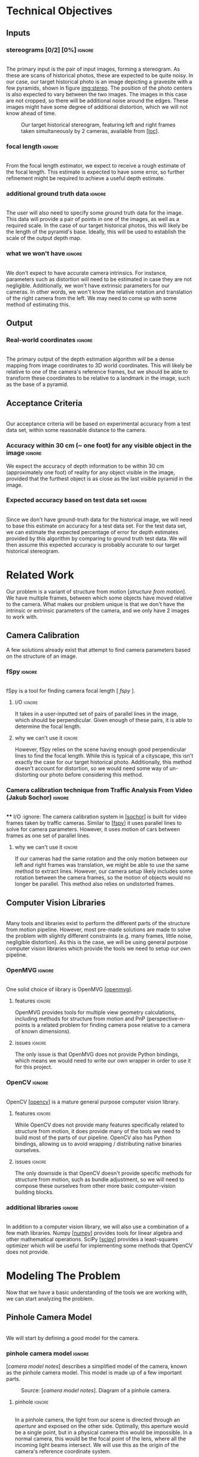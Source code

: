 #+OPTIONS: toc:nil
#+LATEX_HEADER: \usepackage{tikz}
#+LATEX_HEADER: \usetikzlibrary{shapes.misc, positioning}
#+LATEX_HEADER: \usepackage{float}
#+LATEX_HEADER: \usepackage[parfill]{parskip}
#+LATEX_HEADER: \usepackage[margin=1in]{geometry}
#+LATEX_HEADER: \usepackage{helvet}
#+LATEX_HEADER: \usepackage{setspace}
#+LATEX_HEADER: \renewcommand{\familydefault}{\sfdefault}
#+LATEX_HEADER: \setstretch{1.2}
#+LATEX_HEADER: \setlength{\parskip}{14.4pt}
#+LATEX_CLASS_OPTIONS: [12pt]

* Technical Objectives
** Inputs
*** stereograms [0/2] [0%]                                           :ignore:
    \\

    The primary input is the pair of input images, forming a stereogram.
    As these are scans of historical photos, these are expected to be quite noisy.
    In our case, our target historical photo is an image depicting a gravesite with a few pyramids, shown in figure [[img:stereo]].
    The position of the photo centers is also expected to vary between the two images.
    The images in this case are not cropped, so there will be additional noise around the edges.
    These images might have some degree of additional distortion, which we will not know ahead of time.

    #+caption: Our target historical stereogram, featuring left and right frames taken simultaneously by 2 cameras, available from [[[loc]]].
    #+name: img:stereo
    #+attr_latex: :height 200px
    [[file:../data/stereo.png]]

*** focal length :ignore:
    \\
    From the focal length estimator, we expect to receive a rough estimate of the focal length.
    This estimate is expected to have some error, so further refinement might be required to achieve a useful depth estimate.
*** additional ground truth data :ignore:
    \\
    The user will also need to specify some ground truth data for the image.
    This data will provide a pair of points in one of the images, as well as a required scale.
    In the case of our target historical photos, this will likely be the length of the pyramid's base.
    Ideally, this will be used to establish the scale of the output depth map.
*** what we won't have :ignore:
    \\
    We don't expect to have accurate camera intrinsics.
    For instance, parameters such as distortion will need to be estimated in case they are not negligible.
    Additionally, we won't have extrinsic parameters for our cameras.
    In other words, we won't know the relative rotation and translation of the right camera from the left.
    We may need to come up with some method of estimating this.

** Output
*** Real-world coordinates :ignore:
    \\
    The primary output of the depth estimation algorithm will be a dense mapping from image coordinates to 3D world coordinates.
    This will likely be relative to one of the camera's reference frames, but we should be able to transform these coordinates to be relative to a landmark in the image, such as the base of a pyramid.

** Acceptance Criteria
   \\
   Our acceptance criteria will be based on experimental accuracy from a test data set, within some reasonable distance to the camera.
*** Accuracy within 30 cm (~ one foot) for any visible object in the image :ignore:
    We expect the accuracy of depth information to be within 30 cm (approximately one foot) of reality for any object visible in the image, provided that the furthest object is as close as the last visible pyramid in the image.
*** Expected accuracy based on test data set :ignore:
    \\
    Since we don't have ground-truth data for the historical image, we will need to base this estimate on accuracy for a test data set.
    For the test data set, we can estimate the expected percentage of error for depth estimates provided by this algorithm by comparing to ground truth test data.
    We will then assume this expected accuracy is probably accurate to our target historical stereogram.

\pagebreak
* Related Work
  Our problem is a variant of structure from motion [[[structure from motion]]].
  We have multiple frames, between which some objects have moved relative to the camera.
  What makes our problem unique is that we don't have the intrinsic or extrinsic parameters of the camera, and we only have 2 images to work with.

** Camera Calibration
   A few solutions already exist that attempt to find camera parameters based on the structure of an image.

*** fSpy :ignore:
    \\
    fSpy is a tool for finding camera focal length [[[ fspy ]]].
**** I/O :ignore:
     It takes in a user-inputted set of pairs of parallel lines in the image, which should be perpendicular.
     Given enough of these pairs, it is able to determine the focal length.
**** why we can't use it :ignore:
     However, fSpy relies on the scene having enough good perpendicular lines to find the focal length.
     While this is typical of a cityscape, this isn't exactly the case for our target historical photo.
     Additionally, this method doesn't account for distortion, so we would need some way of un-distorting our photo before considering this method.
*** Camera calibration technique from Traffic Analysis From Video (Jakub Sochor) :ignore:
    \\
**** I/O :ignore:
     The camera calibration system in [[[sochor]]] is built for video frames taken by traffic cameras.
     Similar to [[[fspy]]] it uses parallel lines to solve for camera parameters.
     However, it uses motion of cars between frames as one set of parallel lines.
**** why we can't use it                                             :ignore:
     If our cameras had the same rotation and the only motion between our left and right frames was translation, we might be able to use the same method to extract lines.
     However, our camera setup likely includes some rotation between the camera frames, so the motion of objects would no longer be parallel.
     This method also relies on undistorted frames.

** Computer Vision Libraries
   \\
   Many tools and libraries exist to perform the different parts of the structure from motion pipeline.
   However, most pre-made solutions are made to solve the problem with slightly different constraints (e.g. many frames, little noise, negligible distortion).
   As this is the case, we will be using general purpose computer vision libraries which provide the tools we need to setup our own pipeline.

*** OpenMVG :ignore:
    \\
    One solid choice of library is OpenMVG [[[openmvg]]].
**** features :ignore:
     OpenMVG provides tools for multiple view geometry calculations, including methods for structure from motion and PnP (perspective-n-points is a related problem for finding camera pose relative to a camera of known dimensions).
**** issues :ignore:
     The only issue is that OpenMVG does not provide Python bindings, which means we would need to write our own wrapper in order to use it for this project.
*** OpenCV :ignore:
    \\
    OpenCV [[[opencv]]] is a mature general purpose computer vision library.
**** features :ignore:
     While OpenCV does not provide many features specifically related to structure from motion, it does provide many of the tools we need to build most of the parts of our pipeline.
     OpenCV also has Python bindings, allowing us to avoid wrapping / distributing native binaries ourselves.
**** issues :ignore:
     The only downside is that OpenCV doesn't provide specific methods for structure from motion, such as bundle adjustment, so we will need to compose these ourselves from other more basic computer-vision building blocks.
*** additional libraries                                             :ignore:
    \\
    In addition to a computer vision library, we will also use a combination of a few math libraries.
    Numpy [[[numpy]]] provides tools for linear algebra and other mathematical operations.
    SciPy [[[scipy]]] provides a least-squares optimizer which will be useful for implementing some methods that OpenCV does not provide.

* Modeling The Problem
  Now that we have a basic understanding of the tools we are working with, we can start analyzing the problem.
** Pinhole Camera Model
   \\
   We will start by defining a good model for the camera.
*** pinhole camera model :ignore:
    [[[camera model notes]]] describes a simplified model of the camera, known as the pinhole camera model.
    This model is made up of a few important parts.

    #+CAPTION: Source: [[[camera model notes]]]. Diagram of a pinhole camera.
    [[file:../data/pinhole.png]]

**** pinhole :ignore:
     \\
     In a pinhole camera, the light from our scene is directed through an /aperture/ and exposed on the other side.
     Optimally, this aperture would be a single point, but in a physical camera this would be impossible.
     In a normal camera, this would be the focal point of the lens, where all the incoming light beams intersect.
     We will use this as the origin of the camera's reference coordinate system.

**** aperture :ignore:
     \\
     The plane where our image will be projected is known as the /image plane/.
     We will call the 2D coordinates mapping the intersection of incoming light beams and the image plane /image space/.
     When we are dealing with a digital image, the units of these coordinates is often measured in pixels.

     The /focal length/ of the camera is the distance from the aperture to this image plane.
     It is useful for the focal length to share the units of the image space coordinates, so we will use pixels.

**** optical axis :ignore:
     \\
     The line normal to the aperture passing through the origin of the camera is the /optical axis/.
     The intersection of the optical axis and the aperture is called the /principal point/.
     Another way to see the principal point is the projection of the origin in image space.

*** pinhole camera model approximates real cameras :ignore:
    \\
    As aforementioned, creating a useful pinhole camera is difficult, as we would like the aperture to be a single point, which is impossible with a physical camera.
    In order to make re-focusing the light on a single point possible, most cameras use lenses instead.
**** distortion [0/1] [0%]                                           :ignore:
     These lenses don't necessarily have fixed focal length throughout, possibly due to errors in manufacturing.
     These variations in focal length cause distortion.
     The most common form of distortion is radial distortion, where the focal length of varies as we move away from the center of the lens.
     Figure [[img:distortion]] shows several examples of radial distortion.
     If the distortion is significant, we will need to account for it before we can get accurate measurements.

     #+CAPTION: Source [[[camera model notes]]]. Examples of the 2 types of radial distortion, caused by variations in focal length of the lens.
     #+NAME: img:distortion
     [[file:../data/distortion.png]]

*** getting from some 3D coordinate system to image space            :ignore:
    \\
    Now that we have a reasonable model of the camera, it is important to understand how points in 3D world coordinates are projected to 2D image space.
    This transformation can be split into 2 main steps each defined by a set of parameters.

**** extrinsic properties / pose :ignore:
     The extrinsic parameters of the camera encode the pose information, including the rotation and translation of the camera in world coordinates.
     This especially important if you have multiple cameras, like we do in our stereogram setup.
     For instance, we can use the left camera's reference frame as our world coordinates, making the pose of the right camera relative to the first camera.
**** intrinsic properties / projection :ignore:
     The intrinsic parameters describe the projection from 3D coordinates in our camera's reference system to image space.
     These parameters include the center of our image and the focal length.

** The Math of Projection
   \\
   Now that we have a basic understanding of the camera model, we need a way to represent these transformations using linear operations.

*** homogeneous coordinates :ignore:
    [[[homogeneous coords notes]]] describes a new coordinate system that we can use to describe the type of transformation we need: homogeneous coordinates.
     We will focus on the 2D case for the purpose of example, but the ideas represented here can easily be extended to 3D.
**** basics in 2D [0/2] [0%]                                         :ignore:
     \\
     A point in Cartesian coordinates can be represented as a vector $[x \ y]$, the distance along the coordinate axes from the origin.
     The same point can be written in homogeneous coordinates as a vector $[xZ \ yZ \ Z]$, where $Z$ is a non-zero real number.
     Z acts as a normalization factor: scaling our entire vector by any non-zero scaling factor will yield the same point, as shown in figure [[eq:norm]].

#+CAPTION: The normalization factor makes points represented in homogeneous coordinates invariant to scale.
#+NAME: eq:norm
#+ATTR_LATEX: :options [H]
#+begin_figure latex
  \begin{center}
    \[
    \begin{bmatrix}
      xZ \\
      yZ \\
      Z \\
    \end{bmatrix} =
    Z
    \begin{bmatrix}
      x \\
      y \\
      1 \\
    \end{bmatrix} \propto
    \begin{bmatrix}
      x \\
      y \\
      1 \\
    \end{bmatrix}
    \]
  \end{center}
#+end_figure

***** points at infinity :ignore:
      \\
      If our normalization factor is zero, our point in homogeneous coordinates no longer maps back to a finite point in Cartesian coordinates.
      A vector of the form $[x \ y \ 0]$ represents a point in the direction $[x \ y]$ infinitely far from the origin.
      In higher dimensions, a normalization factor at 0 yields lines and planes at infinity.
***** lines :ignore:
      \\
      Lines are described using the same format as points.
      Given a line described by vector $\lambda = [a \ b \ c]$, and a point described by vector $p = [xZ \ yZ \ Z]$, if $\lambda \cdot p = 0$ the point p is on line \lambda.
      Figure [[eq:line]] shows how we can find the equation of a line written in homogeneous coordinates.

#+CAPTION: The equation of a line from its homogeneous coordinates representation.
#+NAME: eq:line
#+ATTR_LATEX: :options [H]
#+begin_figure latex
  \begin{center}
  \[
  \begin{bmatrix}
    xZ \\
    yZ \\
    Z
  \end{bmatrix} \cdot
  \begin{bmatrix}
  a \\
  b \\
  c \\
  \end{bmatrix} = 0
  \]
  \[axZ + byZ + cZ = 0 \]
  \[ y = -(a/b) x - c/b \]
  \end{center}
#+end_figure

      \\
      The slope of lines of the form $[a \ b \ c]$ is $-a/b$, and the y-intercept is at $-c/b$.
      Lines are also invariant to scaling operations, so $\lambda \propto s \lambda$.

****** intersection of lines                                         :ignore:
      The intersection of 2 lines is the cross product.
      If our lines are parallel, this intersection will be a point at infinity in the direction of the lines, as shown in figure [[eq:para_isect]].

#+CAPTION: The intersection of parallel lines.
#+NAME: eq:para_isect
#+ATTR_LATEX: :options [H]
#+begin_figure latex
  \begin{center}
    \[
    \begin{bmatrix}
      a \\
      b \\
      c
    \end{bmatrix} \times
    \begin{bmatrix}
      a \\
      b \\
      d \\
    \end{bmatrix} =
    \begin{bmatrix}
      b*d - b*c \\
      a*c - a*d \\
      a*b - a*b
    \end{bmatrix} \propto
    \begin{bmatrix}
      b \\
      -a \\
      0
    \end{bmatrix}
    \]

  \end{center}
#+end_figure

***** transformations [0/1] [0%]                                     :ignore:
      \\
      Linear transformations in homogeneous coordinates can be modeled as matrices, just like with Cartesian coordinates.
      As homogeneous coordinates add a normalization factor, these matrices have additional degrees of freedom and can represent more types of transformations.
      The most general form of transformation allowed by homogeneous transformation matrices is projection.

      In figure [[eq:projection]], $A$ is a 2x2 matrix.
      This matrix can be seen as an affine transformation in Cartesian coordinates, potentially including scaling, rotation, or skew.
      $t$ can be seen as a translation vector, a fixed value that will be added to each coordinate after the transformation represented by A is applied.
      $s$ is a normalization factor.
      Our vectors will be scaled down by this factor after the other operations have been applied.
      $b$ is a skew vector.
      It allows us to break parallelism, lines that are parallel before our transformation no longer need to be parallel after.
      Breaking parallelism allows us to project images with non-orthographic perspectives.

#+CAPTION: Breakdown of a projection matrix into a few key components.
#+NAME: eq:projection
#+ATTR_LATEX: :options [H]
#+begin_figure latex
  \begin{center}
    \[
    P =
    \begin{bmatrix}
      A_{11} & A_{12} & t_{1} \\
      A_{21} & A_{22} & t_{2} \\
      b_{1} & b_{2} & s
    \end{bmatrix} =
    \begin{bmatrix}
      A & t \\
      b & s
    \end{bmatrix}
    \]
  \end{center}
#+end_figure

*** camera intrinsic matrix                                          :ignore:
    \\
    With homogeneous coordinates and projection matrices we can now map from 3D coordinates to the camera's image space using a linear transformation.
    The most basic building block of the projection matrix in the pinhole camera model is the camera intrinsic matrix, $K$.
    $K$ maps from 3D directions in our camera's reference space in Cartesian coordinates, to 2D homogeneous coordinates in image space.
    Note that $K$ will not capture any information about the position of our camera in world coordinates, it assumes that the vectors it transforms are from the camera's origin to a point in 3D space.

    The illustration in figure [[fig:projection]] shows how points in 3D are projected to image space.
    A few similar triangles are present in this image, and we can use these to establish a relationship between the parameters of our camera, the point's coordinates in our camera's reference frame, and the coordinates in image space. Figure [[eq:cart_proj]] shows what this relationship would look like in Cartesian coordinates. We need to divide by /z/ to get the intended result, making this relationship non-linear. However homogeneous coordinates allow us to rewrite this relationship as a linear transformation, as shown in [[eq:homo_proj]].

#+CAPTION: Diagram of projection. /O/ is the aperture. /f/ is the focal length of the lens. /P/ is the principal point. /A/ is the point in 3D space, /a/ is the same point on the image plane. $[x \ y \ z]$ specifies the location of /A/ in the camera's reference frame. $[u \ v]$ specifies the location of /a/ in image coordinates.
#+NAME: fig:projection
#+ATTR_LATEX: :options [H]
#+begin_figure latex
  \begin{tikzpicture}
    \coordinate [label={below right:$O$}] (O) at (0, 0);
    \coordinate [label={below left:$P$}] (P) at (-4.6, 3);
    \coordinate (P2) at (-11.25, 7.5);
    \coordinate [label={above left:$A$}] (A) at (-9, 9);
    \coordinate [label={above right:$a$}] (a) at (-3.6, 3.6);

    \filldraw[very thick] (O) circle (.05);
    \filldraw[very thick] (P) circle (.05);
    \filldraw[very thick, color=red] (A) circle (.05);
    \filldraw[very thick, color=red] (a) circle (.05);
    \filldraw[very thick, color=blue] (-9, 7.5) circle (.05);
    \filldraw[very thick, color=blue] (-3.6, 3) circle (.05);

    \draw [semithick] (-3, 2) -- (-3, 4) -- (-6, 4) -- (-6, 2) -- (-3, 2);

    \draw [semithick] (0, 0) -- node [below] {$f$} (-4.5, 3) -- node [above] {$z$} (-11.25, 7.5);
    \draw [semithick,color=red] (0, 0) -- (-9, 9);
    \draw [semithick,color=blue] (0, 0) -- (-9, 7.5);

    \draw [semithick] (P) -- node [above] {$u$} (-3.6, 3);
    \draw [semithick] (-3.6, 3) -- node [right] {$v$} (a);

    \draw [semithick] (P2) -- node [below] {$x$} (-9, 7.5);
    \draw [semithick] (-9, 7.5) -- node [left] {$y$} (A);
  \end{tikzpicture}
#+end_figure

#+CAPTION: Solving for our image coordinates given details about our camera, using Cartesian coordinates. Here the center of the image is $[c_x \ c_y]$.
#+NAME: eq:cart_proj
#+ATTR_LATEX: :options [H]
#+begin_figure latex
  \begin{center}
    \[
    \begin{bmatrix}
    u - c_x \\
    v - c_y
    \end{bmatrix} / f =
    \begin{bmatrix}
    x \\
    y
    \end{bmatrix} / z
    \]
    \[
    \begin{bmatrix}
      u \\
      v
    \end{bmatrix} =
    \begin{bmatrix}
      f * x / z + p_x \\
      f * y / z + p_y
    \end{bmatrix}
    \]
  \end{center}
#+end_figure

#+CAPTION: Converting our projection equation to homogeneous coordinates and defining the camera intrinsic matrix K.
#+NAME: eq:homo_proj
#+ATTR_LATEX: :options [H]
#+begin_figure latex
  \begin{center}
    \[
    \begin{bmatrix}
    u \\
    v \\
    1
    \end{bmatrix} \propto
    \begin{bmatrix}
      uz \\
      vz \\
      z \\
    \end{bmatrix} =
    \begin{bmatrix}
      f * x + c_x * z \\
      f * y + c_y * z\\
      z
    \end{bmatrix} =
    \begin{bmatrix}
      f & 0 & c_x \\
      0 & f & c_y \\
      0 & 0 & 1
    \end{bmatrix}
    \begin{bmatrix}
      x \\
      y \\
      z
    \end{bmatrix}
    \]
    \[
    K =
    \begin{bmatrix}
      f & 0 & c_x \\
      0 & f & c_y \\
      0 & 0 & 1
    \end{bmatrix} \
    a =
    \begin{bmatrix}
      u \\
      v \\
      1
    \end{bmatrix} \
    A =
    \begin{bmatrix}
      x \\
      y \\
      z
    \end{bmatrix}
    \]
    \[
      a \propto KA
    \]
  \end{center}
#+end_figure

    This matrix $K$ has a few key parts.
    $[ c_x \ c_y ]$ represent the location of the principal point.
    $f_x$ and $f_y$ are the focal length of the image along the coordinate axes.
    If $f_x = f_y$, the image has square pixels.
    This is a useful assumption that will simplify the problem of solving for $K$.

**** as a mapping from directions to points in image space :ignore:
     \\
     As K maps from 3D to 2D coordinates, there has to be some loss of information in the process.
     As K is a transformation on homographic coordinates, the scale of the input does not affect the output.
     Therefore, all points in the same direction from the camera's origin are mapped to the same point in image space.
     K is a bijective mapping between 3D directions and 2D points in image space.

**** vanishing points :ignore:
     \\
     In 3D, the intersection of 2 parallel lines will be a point at infinity in the same direction as those lines.
     Projecting those lines to image space, we will find that they are no longer parallel (provided they are visible in the image).
     The intersection of these 2 parallel lines in image space is known as a vanishing point.
     By inverting K, we can map this vanishing point to a direction in 3D space in the same direction as our lines.
     This is useful as it allows us to find the angle of a pair of parallel lines in our image.
     Provided we can find 2 sets of parallel lines that lie on the same plane, we can use this technique to find the normal vector for a plane in our image as well.

*** adding pose information                                          :ignore:
    \\
    The intrinsic projection matrix does not include a mapping from world coordinates to camera coordinates.
    This transformation might include translation, so a matrix including this camera pose information would need to map from 3D homogeneous world coordinates to 2D homogeneous image coordinates.

    Typically, this pose information would be represented as a rotation matrix and translation vector for the camera's reference system relative to world coordinates.
    This means we need to apply the inverse of these operations to map the points from world coordinates to camera coordinates: $R_c = R_{p}^{-1}. \ T_c = -R_c T_p$,
    where $R_c, T_c$ is the camera's pose information, and $R_p, T_p$ is the pose of points in the camera's reference system relative to the points in world coordinates.

    If our camera is not rotated or translated relative to the camera coordinate system, we can write the final projection matrix as $P = K [I \ 0]$
    We can incorporate the pose of our points, $R_p, T_p$, as $P = K [ R_p T_p ]$.

** Determining Depth
*** depth with a single camera :ignore:
    \\
    Looking at the model we have so far, we can see that as points move away from the camera's origin along the Z axis, their projections move towards the principal point in 3D space.
    This has the affect of shrinking objects as they move further from the camera, proportional to their distance from the camera.
    Using this information, if we know the length of an object parallel to the camera plane, as well as the focal length, we can determine the distance of the object to the camera.
    However in cases where we don't have the necessary information -- such as the object's measurements -- we won't be able to determine the depth with just the information from a single camera.
**** PnP                                                             :ignore:
     \\
     If we don't know an objects rotation relative to the camera, it might be difficult to determine it's length parallel to the camera plane.
     In cases where we know an object's exact dimensions, there are few methods that we can use to determine it's relative rotation.
***** pose from pairs of parallel lines                              :ignore:
      If our object has appropriate structure we can find its rotation by finding vanishing points.
      This is usually only the case for simple objects.
***** pose in the general case                                       :ignore:
      \\
      In the general case, this class of problems is known as Perspective-n-Points or PnP.
      OpenCV provides a number of solutions for this problem, as described in [[[3pnp]]] and [[[epnp]]].
      As input these functions take in a list of 3D points describing features of our object, as well as a list of 2D points specifying the corresponding features in image space.
      In order to generate a unique solution, these functions need at least 4 points.

*** depth with multiple frames                                       :ignore:
**** triangulation :ignore:
     \\
     With 2 or more frames, we can use the extra information provided by the second camera to triangulate points in 3D, provided we know the relative pose of the other camera, and that we can identify the same point in both images.
     The first step of triangulation would be to use the camera intrinsic matrix to find the directions from each camera to our target point.
     Using each camera's pose information, we can draw lines passing through the camera's origin in the directions obtained from the previous step.
     The intersection of these lines should be the location of the point in world coordinates.
     To account for error, instead of finding the intersection of the lines, we can find the optimal point using least squares optimization.

**** global feature matching :ignore:
     This method requires us to find matches using a global matcher, which might result in a larger number of possible false positive matches.
     In other words, we can filter matches based on their quality, but if we set the threshold too high our set of matches will be too sparse and we will not have depth information for most of the image.
     If we set the threshold to low, we will probably end up with many inaccurate matches.
     If we can constrain our matches based on the geometry of our scene, we might be able to filter out some of these false matches without sacrificing the overall quality of matches.

**** epipolar geometry :ignore:
     \\
     [[[epipolar notes]]] describes the geometry of a 2 camera setup, or epipolar geometry.
     In a typical stereogram camera setup, the camera centers are separated by a fixed distance.
     The segment between the two cameras' centers is known as the /baseline/.
     The intersection of the baseline with a camera's image plane is known as an /epipole/.
     If the camera plane and the baseline are parallel, the /epipole/ is a point at infinity, though this is typically not the case.

     For some 3D point $P$ visible in both cameras' images, we can define a few more structures.
     The /epipolar plane/ is the plane formed by the 2 camera's centers and the point $P$.
     It is important to notice that this plane contains the baseline and the epipoles.
     The /epipolar line/ is the intersection of the epipolar plane and a camera plane.
     For any choice of $P$, this line will still contain the epipoles.

***** the importance of parallel cameras [0/2] [0%]                  :ignore:
      \\
      If our cameras' image planes are parallel to the baseline, we know the focal length and the baseline, and we have a matching pair of points from each image, we can calculate the depth to that point using a more simple method than triangulation.
      In figure [[fig:pll_epipolar]], we can see that $\triangle{PLR}$ and $\triangle{PE_LE_R}$ are similar.
      We can use the similar triangles in the diagram to find b_l (the distance along the baseline between camera L and our point P), as shown in figure [[eq:disparity]].

#+CAPTION: Diagram of an epipolar setup where both cameras image planes are parallel to the baseline. /L/ and /R/ are the left and right cameras. /P/ is some point visible to both cameras. /b_l/ and /b_r/ are the distance along the baseline to P from camera's /L/ and /R/ respectively. /x_l/ and /x_r/ is the distance along the x-axis of each camera to the projection of /P/. /E_L/ and /E_R/ are the endpoints of the epipolar line intersecting the projection line for P. /f/ is the focal length, and /z/ is the depth.
#+NAME: fig:pll_epipolar
#+ATTR_LATEX: :options [H]
#+begin_figure latex
  \begin{tikzpicture}
    \coordinate [label={below left:$L$}] (L) at (0, 0);
    \coordinate [label={below left:$L_f$}] (Lf) at (0, 2);
    \coordinate [label={below left:$L_p$}] (Lp) at (0, 10);

    \coordinate [label={below right:$R$}] (R) at (10, 0);
    \coordinate [label={above:$P$}] (P) at (7, 10);
    \coordinate [label={above left:$E_L$}] (El) at (1.4, 2);
    \coordinate [label={above right:$E_R$}] (Er) at (9.4, 2);

    \draw [very thick] (L) -- (P) -- (R) -- (L);
    \draw [dashed] (P) -- (7, -1);
    \draw [dashed] (L) -- (Lp) -- (P);
    \draw [dashed] (0, 2) -- (11, 2);
    \draw [dashed] (10, 0) -- (11, 0);

    \draw [|-|,semithick] (1.4, 1.5) -- node [below] {$b_l - x_l$} (6.95, 1.5);
    \draw [|-|,semithick] (7.05, 1.5) -- node [below] {$b_r - x_r$} (9.4, 1.5);
    \draw [|-|,semithick] (0, -.5) -- node [below] {$b_l$} (6.95, -.5);
    \draw [|-|,semithick] (7.05, -.5) -- node [below] {$b_r$} (10, -.5);

    \draw [|-|,semithick] (.5, 9.9) -- node [right] {$z$} (.5, 0.1);
    \draw [|-|,semithick] (10.5, 1.9) -- node [right] {$f$} (10.5, 0.1);
  \end{tikzpicture}

  - $L$, $R$: left and right cameras.

  - $P$: a point visible in both cameras.

  - $b_l, b_r$: distance along the baseline from L and R to P

  - $x_l, x_r$: the distance along the x-axis of each camera to the projection of P

  - $E_L, E_R$: endpoints of the epipolar line intersecting the projection lines for P

  - $f$: focal length

  - $z$: depth
#+end_figure

#+CAPTION: Solving for distance along the baseline.
#+NAME: eq:disparity
#+ATTR_LATEX: :options [H]
#+begin_figure latex :file badpngs/bl_from_triangles.png :results file graphics :exports output
      \begin{align}
        \frac{b_l - x_l}{b_l} = \frac{b_r - x_r}{b_r} \\
        b_lb_r - x_lb_r = b_rb_l - x_rb_l \\
        x_lb_r = x_rb_l \\
        b_l + b_r = b \\
        x_lb_l + x_lb_r = x_lb \\
        x_lb_l + x_rb_l = x_lb \\
        (x_l + x_r)b_l = x_lb \\
        b_l = \frac{x_lb}{x_l + x_r}
      \end{align}
#+end_figure

      We can label the value $x_l + x_r$ the disparity $d$.
      Looking now at similar triangles $\triangle{LL_zP}$ and $\triangle{LL_fE_l}$, we can now solve for the depth $z$, as shown in figure [[eq:depthfromdisp]].

#+CAPTION: Solving for depth from disparity.
#+NAME: eq:depthfromdisp
#+ATTR_LATEX: :options [H]
#+begin_figure latex
  \begin{align}
   \frac{z}{b_l} = \frac{f}{x_l} \\
    z = \frac{fb_l}{x_l} = \frac{fb}{d}
  \end{align}
#+end_figure

      As this math depends on our cameras' image planes being parallel to the baseline, we will need to define a transformation to /rectify/ the images of cameras that don't adhere to this constraint.

**** TODO estimating external params :ignore:
     If we can find a set of matching points in our images, we can use our points to determine the required transformation to rectify our images.

***** essential and fundamental matrices [0/3] [0%]                  :ignore:
      \\
      First we must introduce the concept of the essential matrix.
      A 3D point $P$ has corresponding points in the image space of each camera, $p$ and $p'$.
      If we know $p$ and we want to find $p'$, we know that it must lie on the epipolar line for $P$.
      To find the epipolar line, we must know the relative position of our cameras defined by rotation matrix $R$ and translation vector $T$ (in our first camera's reference system).
      We assume for simplicity that our cameras have a focal length of 1 and centers at $[0 \ 0]$, so $K = K' = I$.
      Based on this, the projection of $p'$ on camera 1's image plane is $Rp' + T$.

      We know that $T$ (the translation vector between the cameras) is our baseline, and therefore must be on the epipolar plane.
      We also know that $Rp' + T$ must also be on the epipolar plane.
      We can find a vector normal to the epipolar plane using the cross product: $T \times (Rp' + T) = T \times Rp'$.
      For any point on the plane, the dot product with this normal vector should be 0.
      We know that $p$ is on the epipolar plane as well, so $p \cdot (T \times Rp')$.
      For 3D vectors we can rewrite our cross product as matrix multiplication: $p^T (T_{\times} R) p'$.
      From this we can derive our definition of the essential matrix, $E = T_{\times} R$.
      For any point in our first image $p$, it's corresponding matching point must lie on the line ($p^T E$).

      This definition of the essential matrix assumed that $K = K' = I$, so we can factor this back into the equation to get our fundamental matrix: $F = K^{-T} E K'^{-1}$.
      This new matrix performs the same function as the essential matrix, but for cameras with varying focal length and center.
      F has a few interesting properties, it only has 8 degrees-of-freedom since its scale doesn't matter, and it has rank 2 since it maps from points to lines.

      Without knowledge of our camera's intrinsic parameters, we might still be able to find the fundamental matrix assuming we can find a sufficient number of independent epipolar lines.
      Given 2 matching points in our images, $p = [u \ v \ 1]$ and $p' = [u' \ v' \ 1]$, figure [[eq:8p]] shows how we can construct a linear constraint.

#+CAPTION: Constructing a linear constraint on the fundamental matrix from a matching pair of features.
#+NAME: eq:8p
#+ATTR_LATEX: :options [H]
#+begin_figure latex
      \begin{align*}
        p^T F p' = 0 \\
        \begin{bmatrix}u & v & 1\end{bmatrix}
        \begin{bmatrix}
          F_{11} & F_{12} & F_{13} \\
          F_{21} & F_{22} & F_{23} \\
          F_{31} & F_{32} & F_{33}
        \end{bmatrix}
        \begin{bmatrix}
          u' \\
          v' \\
          1
        \end{bmatrix} = 0 \\
        \begin{bmatrix}
          (u * F_{11} + v * F_{21} + F_{31}) &
          (u * F_{12} + v * F_{22} + F_{32}) &
          (u * F_{13} + v * F_{23} + F_{33})
        \end{bmatrix}
        \begin{bmatrix}
          u' \\
          v' \\
          1
        \end{bmatrix} = 0 \\
        \begin{bmatrix}
          u'u & v'u & u
          u'v & v'v & v
          u'  & v'  & 1
        \end{bmatrix}
        \begin{bmatrix}
          F_{11} \\
          F_{12} \\
          F_{13} \\
          F_{21} \\
          F_{22} \\
          F_{23} \\
          F_{31} \\
          F_{32} \\
          F_{33}
        \end{bmatrix} = w \cdot f = 0
      \end{align*}
#+end_figure

      With more matches we can build up a matrix $W$ from row vectors $w_i$, such that $Wf=0$.
      We only need 8 matching points to fully define F (since it only has 8 degrees of freedom), but we can use more to deal with potential noise in our matches, finding F with the smallest mean squared error.
      Our resulting estimate for F might have rank 3, while the real F has rank 2, but we can fix this using SVD, as shown in figure [[eq:8psvd]].

#+CAPTION: Correcting the rank of our estimate for the fundamental matrix using SVD.
#+NAME: eq:8psvd
#+ATTR_LATEX: :options [H]
#+begin_figure latex
  \begin{center}
    \[
    \hat{F} = U
    \begin{bmatrix}
      \sigma_1 & 0 & 0 \\
      0 & \sigma_2 & 0 \\
      0 & 0 & \sigma_3
    \end{bmatrix}
    V
    \]

    \[
    F = U
    \begin{bmatrix}
      \sigma_1 & 0 & 0 \\
      0 & \sigma_2 & 0 \\
      0 & 0 & 0
    \end{bmatrix}
    V
    \]
  \end{center}
#+end_figure

      While using more than 8 matches to estimate F will be more resistant to noise, we might need to employ other methods to deal with outliers in our matches.
      One strategy is to use RANSAC: select random samples from our set of matches and find the one that produces the least outliers.
      Another strategy is to find F that minimizes the median of squared error rather than mean squared error.

***** recovering pose from essential matrix :ignore:
      \\
      Given the camera intrinsic matrix, $K$, we can recover the essential matrix using our estimate of the fundamental matrix.
      Alternatively, we can use a similar algorithm, the 5 point algorithm, to solve for the essential matrix directly.
      Once we have the essential matrix, [[[recover pose]]] describes a method we can use to recover the pose information of our cameras.

***** triangulation :ignore:

***** doing a better job with bundle adjustment :ignore:
      \\
      After we have estimates for our camera's parameters, we can refine them using a process known as bundle adjustment [[[bundle adjustment]]].
      This process uses the parameters for each camera to triangulate our matched points, and then reproject them back to image space.
      The sum of distances between the reprojected points and the actual points is known as reprojection error.
      We can then use a least squares minimizer to minimize this reprojection error.
      This process finds better estimates for camera's intrinsic parameters (e.g. focal length, distortion) and extrinsic parameters (e.g. pose).
      However, as the reprojection error function is not linear, the minimizer is not guaranteed to find the best possible solution.
      In order for bundle adjustment to succeed, we need a reasonable initial estimate for our camera parameters.

**** rectification :ignore:
     \\
     Now that we have camera parameters we can create a transformation to align our image planes with the baseline.
     [[[rectification]]] describes a method for computing this transformation from the fundamental matrix.
     This algorithm breaks down the transformation into 3 component parts: projection, similarity, and shearing.
     The goal of the projection transform is to move the epipoles to a point at infinity.
     The goal of the similarity transform is to rotate the epipoles so they are aligned with the x-axis.
     Finally, the goal of the shearing transform is to preserve the aspect ratio of our images.
     Without the shearing transform, the resulting transformation might squash our image.

**** TODO finding disparity in our rectified image :ignore:
***** stereo block matching :ignore:
      \\
      In our newly rectified image, we now know that our matches need to be approximately aligned horizontally before we consider them.
      This constraint allows us to switch to a different kind of feature matcher: a stereo block matcher.
      In a stereo block matcher, we generate a feature vector for the block around each pixel, and then we find the best match in the same row.
      As not all of these matches will be accurate, the disparity map is then smoothed to make the output less noisy.
      The stereo block matcher is able to do this efficiently by only checking for horizontally allowed matches.
      If we know that points that we care about in our image must be within a certain range of depths, we can use this to constrain where we look for matches as well.
      By using a sliding window to search for matches instead of checking the entire column, a semi-global block matcher is both more efficient and typically has less noise.
***** dealing with untextured areas :ignore:
      \\
      Feature matching in a block matcher still relies on matching images based on their visual appearance.
      This means that large flat, untextured surfaces, such as walls, often produce inaccurate disparity measurements.
      Additionally, at the edges of objects, where blocks include parts of the background, the block matcher might also produce inaccurate results, usually resulting in halo around objects known as /speckle/.
      We can deal with speckle and untextured surfaces using smoothing or filtering, but this will often still result in large areas of inaccurate disparity information.

** Revisiting Related Work
   \\
   We now have all the necessary parts to build a structure from motion pipeline.
   Before we continue, however, it is useful to review the aforementioned work on camera calibration and structure from motion.

*** camera parameters from vanishing points :ignore:
**** fSpy :ignore:
     \\
***** identifiying lines :ignore:
      fSpy uses the geometry of the image to calibrate the camera.
      The user needs find the vanishing points corresponding to 3 pair-wise perpendicular directions.
      They can do this by marking sets of parallel lines on the scene.
      fSpy uses these lines to calculate the vanishing points.
      The dot product of the directions of each pair of vanishing points should be zero, as they are perpendicular, as shown in figure [[eq:perp_vanish]].

#+CAPTION: Constructing a linear constraint on K from perpendicular vanishing points.
#+NAME: eq:perp_vanish
#+ATTR_LATEX: :options [H]
#+begin_figure latex
  \begin{center}
     \[ d_i = K^{-1} p_i \]
     \[ d_1 \cdot d_2 = 0 \]
     \[ (K^{-1} p_1)^T (K^{-1} p_2) = 0 \]
     \[ p_1 (KK^T)^{-1} p_2 = 0 \]
  \end{center}
#+end_figure

      These constraints form a system of linear equations, where our coefficients are the coordinates of the vanishing points, and our unknowns are the parts of the camera intrinsic matrix.
      Note that these constraints form a linear constraint not on $K$, but on $(KK^T)^{-1}$.
      This is fine, however, as we can use Cholesky decomposition to recover $K$ from this value, according to [[[camera model notes]]].

      With 3 points we get 3 equations, but the camera intrinsic matrix can have up to 5 unknowns including the 2 focal length values, the principal point, and skew parameter.
      By assuming our image has zero skew and square pixels, we can reduce the number of unknowns to 3.

**** traffic analysis :ignore:
     \\
     The calibration technique in [[[sochor]]] works similarly to fSpy.
***** diamond space :ignore:
      Unlike fSpy, [[[sochor]]] works with more than 2 lines for each vanishing point.
      In order to find the closest point to a set of lines, they use a special dual space known as /Diamond Space/ [[[diamond space]]].
      This dual space simplifies the process of finding the most likely vanishing point, and makes it simpler to group lines into perpendicular groups.
***** first vanishing point :ignore:
     For the first vanishing point, they assume their video frames will have cars moving in parallel lines, following the lanes.
     They first filter only moving features in the video, and then match the features between frames to find several motion vectors throughout the video.
     They then convert the set of lines to diamond space in order to locate the first vanishing point.
***** second vanishing point :ignore:
     For the second vanishing point they also rely on the geometry of moving vehicles.
     They find edges along the cars that remain parallel as the car moves.
     By converting these lines to their dual in diamond Space, they can filter out the edges that aren't perpendicular to the first vanishing point.
     After this they find the vanishing point as they did for the first set.
***** solving for camera intrinsic parameters and the the third vanishing point :ignore:
      Instead of finding a third vanishing point in their scene, they reduce the number of unknowns in the camera intrinsic matrix to just one, by assuming the principal point of each frame is the center of the image.
      By setting up the same equation as fSpy for the first two vanishing points, they can solve the linear equation for the focal length.
**** issues :ignore:
***** scene geometry :ignore:
      \\
     As we mentioned before, both of these techniques rely on having good geometry in the images, which our target historical stereogram does not have.
     Even the "motion" vectors between our camera frames will likely not be parallel as the cameras' pose likely includes some relative rotation.
***** distortion :ignore:
     This process doesn't work for images with significant distortion, and it is unclear whether or not the cameras that took our target images would satisfy this constraint
     If we try to account for distortion in this process, it would no longer be a linear system of equations.
     Bundle adjustment attempts to solve a similar problem for a non-linear system of equations, but it requires us to have a reasonable initial guess in order to avoid falling into a local minima.

*** useful library functions                                         :ignore:
    \\
**** OpenCV :ignore:
     Our computer vision library of choice will be OpenCV as it a popular and mature computer vision library that provides Python bindings.
     It includes several high level functions that we can use to build our pipeline.

**** TODO ORB, AKAZE, SIFT, BruteForceMatcher
**** findEssentialMat :ignore:
     \\
     /findEssentialMat()/ estimates the essential matrix using the 5 point algorithm.
     It requires us to have some initial guess for our camera's intrinsic parameters, including the focal length and the principal point.

     In the presence of outliers in our match info, the 5 point algorithm might generate an inaccurate estimate.
     To deal with this, OpenCV can use one of 2 methods to filter the input points: /RANSAC/ or /LMEDS/.
     LMEDS, or least medians, attempts to find the essential matrix minimizing the median of error for all matches.
     The median is less susceptible to outliers than the mean, and is overall a better representation of the center of the population of our points.
     RANSAC is a general method for filtering noisy inputs when optimizing linear functions.
     It works by selecting random samples of the input points, generating an essential matrix using the 5 point algorithm for the sample, and then finding the number of matches from our total that lie within some threshold error from that estimate.
     In practice, LMEDS appears to be more stable for our use case.

**** recoverPose :ignore:
     \\
     /recoverPose()/ takes in an essential matrix and breaks it down into it's component pose information.
     It outputs a rotation matrix and a translation vector.
     The pose corresponding to a particular essential matrix is not unique, and there can be up to 4 different combinations.
     /recoverPose()/ takes in our set of matching points and uses the pose estimate to triangulate their locations.
     It then finds the pose in which most of the points are triangulated to be in front of the camera.

**** bundle adjustment :ignore:
     \\
     OpenCV does not provide a method for bundle adjustment, but it does provide several methods for us to implement bundle adjustment ourselves.
     Typically bundle adjustment uses reprojection error as the cost function, minimizing the difference between re-projected triangulated points and the corresponding points in each image.
     The initial guess for the best possible triangulated points can be found using /triangulatePoints()/ a function that takes in each of our camera's intrinsic matrix and the essential matrix and outputs the triangulated points.
     This function does not account for distortion, so we will need to call /undistortPoints()/ with our guess for the distortion parameters before we call this function.

     To reproject these points back to image space, we can use /projectPoints()/ which takes in our camera's parameters and outputs the projected points.
     Bundle adjustment also requires us to be able to calculate the Jacobian of our cost function, and we could calculate it directly if OpenCV provided a Jacobian for /projectPoints()/.
     Unfortunately while /projectPoints()/ does output a Jacobian, it does not include the partial derivatives relative to the input set of points, which we would need.
     Therefore, in order to obtain the Jacobian we will need to estimate using the finite difference method.

     We might also consider using an alternative cost function instead of reprojection error, such as the one described in [[[altbundle]]].
     This function use our camera intrinsic matrix and pose information to lines in world coordinates.
     The error is then the minimum distance between these lines.
     This avoids triangulating our points and then reprojecting them, but still finds a similar cost.

     For the actual bundle adjustment implementation, we need a least square minimizer such as the popular Levenberg-Marquardt algorithm [[[lm]]].
     Fortunately, SciPy offers a Python implementation: /scipy.optimize.least\under{}squares/.
     This function can also optionally approximate the Jacobian use the finite difference method for us.
     It might be useful to consider calculating the Jacobian directly for improved accuracy.

**** stereoRectify :ignore:
     \\
     After we have an accurate estimate for the pose of our camera's we would need to generate a rectification transform.
     /stereoRectify()/ takes in our camera's parameters and outputs this transformation for each of our cameras.
     After we have the transformations, we can actually perform the rectification using /warpPerspective()/ a function that transforms an image using a projection matrix.

**** StereoSGBM :ignore:
     \\
     /StereoSGBM/ implements the semi-global block matching algorithm.
     In addition to the input stereogram, /StereoSGBM/ also includes several hyperparameters we can fine-tune to get a better output disparity map.
     The function of each parameters is described in [[[sgbm]]].
     The parameter /numDisparites/ controls the size of the sliding window, i.e. how far to look to the left for a match for each block.
     The /speckleWindow/, /minDisparity/, and /speckleRange/ parameters control the process that filters out speckles.
     /Speckle/ is a type of error that can occur along the edge of objects when the sliding window includes foreground and background elements.
     The process discards matches for pixels where the minimum disparity in the window specified is less than the minimum.
     Finally, the smoothing parameters /P1/ and /P2/ control how smooth the outputted disparity map should be.
     This can help fill in holes in the disparity map, at the cost of accuracy.

**** Depth Completion via ml :ignore:

     As an alternative to generating disparity information for each pixel in our image using a block matcher, [[[depth completion]]] uses a neural network to extend sparse depth information.
     This method would use the depth from our triangulated points, as well as the image data in order to predict the depth data for the rest of the image.
     The primary advantage of this solution is that it doesn't rely on finding matches in sparsely textured areas in order to determine depth, potentially resulting in less areas of high inaccuracy.

 \pagebreak
* Our Pipeline
  Now that we understand all the tools at our disposal, we can use them to construct a solution.
  Figure [[fig:pipeline]] breaks our pipeline down into several concrete steps, each building on the input generated from the last until we have our desired output.

#+CAPTION: Our depth estimation pipeline.
#+NAME: fig:pipeline
#+ATTR_LATEX: :options [H]
#+begin_figure latex

\begin{tikzpicture}[
  block/.style={rectangle, draw=black, semithick, align=left, minimum height=2em, minimum width=50ex},
  obj/.style={rounded rectangle, draw=black, fill=black!20, semithick, align=left, minimum width=13em, minimum height=2em}
]

\node[block] (normal) {Normalization};
\node[block] (features) [below=of normal] {Feature Detection and Matching};
\node[block] (pose) [below=of features] {Pose Estimation};
\node[block] (bundle) [below=of pose] {Pose and Parameter Refinement};
\node[block] (rectify) [below=of bundle] {Image Rectification};
\node[block] (disparity) [below=of rectify] {Stereo Block Matching};
\node[block] (depth) [below=of disparity] {Calculate Depth};
\node[block] (scale) [below=of depth] {Readjust Scale};

\node[obj] (focal) [above=4em of normal.west, anchor=west] {Focal Length Prediction};
\node[obj] (stereo) [above=4em of normal.east, anchor=east] {Stereogram Frames};
\node[obj] (ground) [right=of scale] {Ground Truth Scale Information};
\node[obj] (out) [below=of scale] {Output Depth Map};

\coordinate [above=0em of normal.north -| focal] (A);
\coordinate [above=0em of normal.north -| stereo] (B);

\draw[->] (focal.south) -- (A);
\draw[->] (stereo.south) -- (B);
\draw[->] (ground.west) -- (scale.east);
\draw[->] (scale.south) -- (out.north);

\draw[->] (normal.south) -- (features.north);
\draw[->] (features.south) -- (pose.north);
\draw[->] (pose.south) -- (bundle.north);
\draw[->] (bundle.south) -- (rectify.north);
\draw[->] (rectify.south) -- (disparity.north);
\draw[->] (disparity.south) -- (depth.north);
\draw[->] (depth.south) -- (scale.north);

\end{tikzpicture}
#+end_figure

** Normalization
   Before we do anything it is important that we reduce the scale of our image down to a reasonable size.
   This will help speed up the process, as well as blur noisy areas of our image.

** Feature Detection and Matching
   The first step of our pipeline is to find features.
   We start by using one of OpenCV's feature detectors on each of our image frames.
   We will likely use either ORB or AKAZE as they are fast, produce many features, and the feature vectors are invariant under rotation.
   After we have 2 sets of features, we can use a brute force matcher to find the top 2 matches for each point in the left image to points in the right image.
   We then apply the ratio test described in [[[ratio]]] to filter out points where the first best match is not unambiguously the best.
   The output of this phase is an $n \times 2 \times 2$ tensor of points, where $n$ is the number of points.
   The second dimension selects between our 2 images, and the last dimension selects the $x$ or $y$ coordinate.

   - [ ] example of feature matching

** Initial Pose Estimation
   Once we have our matching points, we can use them to estimate the pose of our stereo setup.
   To do this we will use /findEssentialMat()/ passing it our set of matches from the previous step and our initial estimates for the camera parameters.
   The focal length will come from the focal length predictor, and we will assume initially our image has no distortion or skew, and that the principal point is just the center of the image.
   While this initial estimate will most likely be inaccurate due to inaccuracy in these assumptions, our goal is just to get a good starting point for bundle adjustment to start optimizing.
   The output of this phase is the essential matrix, encoding the rotation and translation of our second camera relative to the first.

** Pose and Camera Parameter Refinement
   Now that we have initial guesses for both of our camera's intrinsic and extrinsic parameters, we can use bundle adjustment to hopefully improve their accuracy.
   The output of the previous step was the essential matrix,so we will need to first decompose it into a rotation matrix and translation vector before we can actually use it, using /recoverPose()/.
   Once we have all of our input parameters in a usable format, we can define our cost function, based on [[[altbundle]]].
   After that we can pass our cost function to /scipy.optimize.least\under{}squares()/.
   This will use the Levenberg-Marquardt minimizer, determining the Jacobian using the finite difference method.
   The output of this function will be our refined camera parameters, including predicted distortion.

** Image Rectification
   After we retrieve our refined pose from the previous step, we can use it to rectify our images.
   Before we apply a rectification transformation, we can use the distortion values found by bundle adjustment to call /undistort()/ on our input images.
   Next we can pass our camera parameters to /stereoRectify()/.
   This function will generate a good rectification transformation for us, preserving the aspect ratio of our images.
   The output of this step will be our newly rectified images.

** Stereo Block Matching
   Now that our images our rectified, we can use the /StereoSGBM/ algorithm to generate a disparity map for our image.
   We can fine tune some of the parameters based on the matches we generated in the feature matching step.
   For instance, the value of /minDisparities/ and /numDisparities/ can be set based on the distribution of lengths between matching points.
   Other parameters will likely need to be set based on the image scale or other properties we might be unable to automate, so some user input may be necessary in this step.
   The output of this step will be a disparity map that we can use to compute depth.
   
   - [ ] example disparity map

** Calculating Depth and Rescaling
   Once we have the disparity information, we can convert it to a depth map using the relation we established in the mathematical model section above: $z = fb / d$.
   The baseline in these equations determines the scale of our scene, so we will need user input to fine tune it.
   Our initial estimate for the baseline can be 1 for simplicity.
   After we display the depth map to the user, they can provide ground truth length data by marking a line in the image and indicating it's length.
   The depth map will need to be rescaled based on the ratio of the real length to our estimate.
   
* TODO Testing
* Conclusions
** TODO review our design
** why we will meet our AC
*** our pipeline accounts for possible error in our input sources 
*** our tests allow us to tune our hyperparameters

* Sources
  1. <<fspy>> https://fspy.io/basics/
  2. <<sochor>> http://www.itspy.cz/wp-content/uploads/2014/11/acmspy2014_submission_25.pdf#page=64&zoom=100,130,908
  3. <<openmvg>> http://imagine.enpc.fr/~moulonp/openMVG/
  4. <<opencv>> https://opencv.org/
  5. <<numpy>> https://numpy.org/
  6. <<scipy>> https://scipy.org/
  7. <<camera model notes>> https://web.stanford.edu/class/cs231a/course_notes/01-camera-models.pdf
  8. <<homogeneous coords notes>> https://web.stanford.edu/class/cs231a/course_notes/02-single-view-metrology.pdf
  9. <<epipolar notes>> https://web.stanford.edu/class/cs231a/course_notes/03-epipolar-geometry.pdf
  10. <<epnp>> Vincent Lepetit, Francesc Moreno-Noguer, and Pascal Fua. Epnp: An accurate o (n) solution to the pnp problem. International journal of computer vision, 81(2):155–166, 2009.
  11. <<3pnp>> Xiao-Shan Gao, Xiao-Rong Hou, Jianliang Tang, and Hang-Fei Cheng. Complete solution classification for the perspective-three-point problem. Pattern Analysis and Machine Intelligence, IEEE Transactions on, 25(8):930–943, 2003.
  12. <<recover pose>> https://www.uio.no/studier/emner/matnat/its/nedlagte-emner/UNIK4690/v16/forelesninger/lecture_7_3-pose-from-epipolar-geometry.pdf
  13. <<bundle adjustment>> http://lear.inrialpes.fr/pubs/2000/TMHF00/Triggs-va99.pdf
  14. <<rectification>> http://dev.ipol.im/~morel/Dossier_MVA_2011_Cours_Transparents_Documents/2011_Cours7_Document2_Loop-Zhang-CVPR1999.pdf
  15. <<diamond space>> http://www.fit.vutbr.cz/research/groups/graph/pclines/papers/2013-BMVC-Dubska-VanishingPointsDetection.pdf
  16. <<structure from motion>> https://www.mathworks.com/help/vision/ug/structure-from-motion.html
  17. <<loc>> https://www.loc.gov/pictures/item/2018671309/
  18. <<sgbm>> https://ww2.mathworks.cn/help/visionhdl/ug/stereoscopic-disparity.html
  19. <<lm>> J. J. More, “The Levenberg-Marquardt Algorithm: Implementation and Theory,” Numerical Analysis, ed. G. A. Watson, Lecture Notes in Mathematics 630, Springer Verlag, pp. 105-116, 1977.
  20. <<altbundle>> https://www.asprs.org/a/publications/proceedings/baltimore09/0110.pdf
  21. <<depth completion>> https://arxiv.org/pdf/2108.10531.pdf
  22. <<ratio>> https://www.cs.ubc.ca/~lowe/papers/ijcv04.pdf
      
